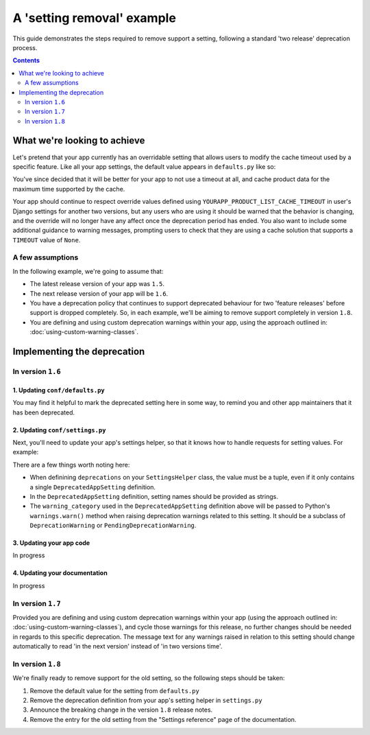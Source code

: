 ===========================
A 'setting removal' example
===========================

This guide demonstrates the steps required to remove support a setting, following a standard 'two release' deprecation process.

.. contents:: Contents
    :local:
    :depth: 2


What we're looking to achieve
=============================

Let's pretend that your app currently has an overridable setting that allows users to modify the cache timeout used by a specific feature. Like all your app settings, the default value appears in ``defaults.py`` like so:

.. code-block:: python
    :caption: yourapp/conf/defaults.py

    # ---------------------
    # Product data settings
    # ---------------------

    PRODUCT_LIST_CACHE_TIMEOUT = 3000

You've since decided that it will be better for your app to not use a timeout at all, and cache product data for the maximum time supported by the cache.

Your app should continue to respect override values defined using ``YOURAPP_PRODUCT_LIST_CACHE_TIMEOUT`` in user's Django settings for another two versions, but any users who are using it should be warned that the behavior is changing, and the override will no longer have any affect once the deprecation period has ended. You also want to include some additional guidance to warning messages, prompting users to check that they are using a cache solution that supports a ``TIMEOUT`` value of ``None``.


A few assumptions
-----------------

In the following example, we're going to assume that:

-   The latest release version of your app was ``1.5``.
-   The next release version of your app will be ``1.6``.
-   You have a deprecation policy that continues to support deprecated behaviour for two 'feature releases' before support is dropped completely. So, in each example, we'll be aiming to remove support completely in version ``1.8``.
-   You are defining and using custom deprecation warnings within your app, using the approach outlined in: :doc:`using-custom-warning-classes`.


Implementing the deprecation
============================


In version ``1.6``
------------------


1. Updating ``conf/defaults.py``
~~~~~~~~~~~~~~~~~~~~~~~~~~~~~~~~

You may find it helpful to mark the deprecated setting here in some way, to remind you and other app maintainers that it has been deprecated.

.. code-block:: python
    :caption: yourapp/conf/defaults.py
    :emphasize-lines: 6

    # -------------------
    # Deprecated settings
    # -------------------
    # These need to stick around until support is dropped completely

    PRODUCT_LIST_CACHE_TIMEOUT = None  # Remove in v1.8


2. Updating ``conf/settings.py``
~~~~~~~~~~~~~~~~~~~~~~~~~~~~~~~~

Next, you'll need to update your app's settings helper, so that it knows how to handle requests for setting values. For example:

.. code-block:: python
    :caption: yourapp/conf/settings.py

    from cogwheels import BaseAppSettingsHelper, DeprecatedAppSetting
    from yourapp.utils.deprecation import RemovedInYourApp18Warning

    
    class MyAppSettingsHelper(BaseAppSettingsHelper):

        deprecations = (
            DeprecatedAppSetting(
                setting_name="PRODUCT_LIST_CACHE_TIMEOUT",
                warning_category=RemovedInYourApp18Warning,
                additional_guidance=(
                    "Product data is now cached indefinitely by default, "
                    "and invalidated automatically when a product is updated. "
                    "This approach will be used unconditionally once support "
                    "for the setting is removed. Please ensure the cache "
                    "implementation you are using supports None timeout "
                    "values. If needed, you can use the "
                    "YOURAPP_PRODUCT_DATA_CACHE setting to change the cache "
                    "used for product data."
            ),
        )

There are a few things worth noting here:

- When definining ``deprecations`` on your ``SettingsHelper`` class, the value must be a tuple, even if it only contains a single ``DeprecatedAppSetting`` definition.
- In the ``DeprecatedAppSetting`` definition, setting names should be provided as strings.
- The ``warning_category`` used in the ``DeprecatedAppSetting`` definition above will be passed to Python's ``warnings.warn()`` method when raising deprecation warnings related to this setting. It should be a subclass of ``DeprecationWarning`` or ``PendingDeprecationWarning``.


3. Updating your app code
~~~~~~~~~~~~~~~~~~~~~~~~~

In progress


4. Updating your documentation
~~~~~~~~~~~~~~~~~~~~~~~~~~~~~~

In progress


In version ``1.7``
------------------

Provided you are defining and using custom deprecation warnings within your app (using the approach outlined in: :doc:`using-custom-warning-classes`), and cycle those warnings for this release, no further changes should be needed in regards to this specific deprecation. The message text for any warnings raised in relation to this setting should change automatically to read 'in the next version' instead of 'in two versions time'.


In version ``1.8``
------------------

We're finally ready to remove support for the old setting, so the following steps should be taken:

1.  Remove the default value for the setting from ``defaults.py`` 
    
    .. code-block:: python
        :caption: yourapp/conf/defaults.py
        :emphasize-lines: 14

        # -------------------
        # Admin / UI settings
        # -------------------

        FLAT_MENUS_MENU_ICON = 'list-ol'

        FLAT_MENUS_EDITABLE_IN_WAGTAILADMIN = True

        # -------------------
        # Deprecated settings
        # -------------------
        # These need to stick around until support is dropped completely

        FLATMENU_MENU_ICON = 'list-ol'  # REMOVE THIS LINE!

2.  Remove the deprecation definition from your app's setting helper in ``settings.py``

    .. code-block:: python
        :caption: yourapp/conf/settings.py
        :emphasize-lines: 5
        
        from cogwheels import BaseAppSettingsHelper, DeprecatedAppSetting
        from yourapp.utils.deprecation import RemovedInYourApp18Warning

        class MyAppSettingsHelper(BaseAppSettingsHelper):
            deprecations = ()
    
3. Announce the breaking change in the version ``1.8`` release notes.

4. Remove the entry for the old setting from the "Settings reference" page of the documentation.
